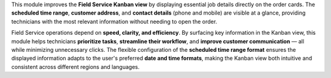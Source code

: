 This module improves the **Field Service Kanban view** by displaying essential job details directly on the order cards. The **scheduled time range**, **customer address**, and **contact details** (phone and mobile) are visible at a glance, providing technicians with the most relevant information without needing to open the order.

Field Service operations depend on **speed, clarity, and efficiency**. By surfacing key information in the Kanban view, this module helps technicians **prioritize tasks**, **streamline their workflow**, and **improve customer communication** — all while minimizing unnecessary clicks. The flexible configuration of the **scheduled time range format** ensures the displayed information adapts to the user's preferred **date and time formats**, making the Kanban view both intuitive and consistent across different regions and languages.
